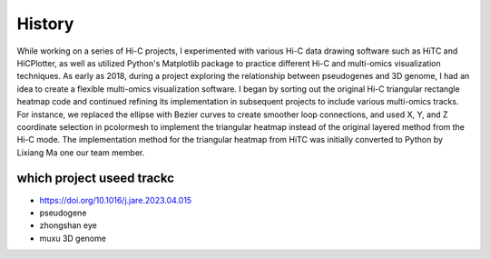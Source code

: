 History
========

While working on a series of Hi-C projects, I experimented with various Hi-C data drawing software such as 
HiTC and HiCPlotter, as well as utilized Python's Matplotlib package to practice different Hi-C and 
multi-omics visualization techniques. As early as 2018, during a project exploring the relationship 
between pseudogenes and 3D genome, I had an idea to create a flexible multi-omics visualization software. 
I began by sorting out the original Hi-C triangular rectangle heatmap code and continued refining its 
implementation in subsequent projects to include various multi-omics tracks. For instance, we replaced the 
ellipse with Bezier curves to create smoother loop connections, and used X, Y, and Z coordinate selection in 
pcolormesh to implement the triangular heatmap instead of the original layered method from the Hi-C mode. 
The implementation method for the triangular heatmap from HiTC was initially converted to Python by Lixiang Ma 
one our team member.

which project useed trackc
---------------------------

- https://doi.org/10.1016/j.jare.2023.04.015
- pseudogene
- zhongshan eye
- muxu 3D genome
